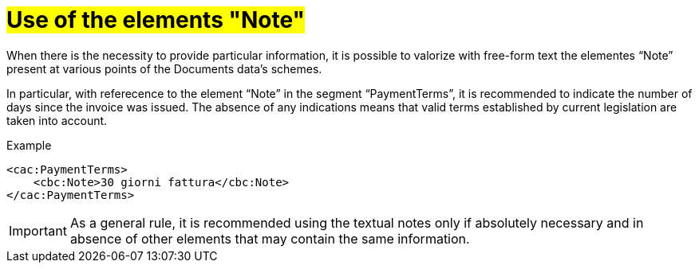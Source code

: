 [[use-of-notes]]
= #Use of the elements "Note"#


When there is the necessity to provide particular information, it is possible to valorize with free-form text the elementes “Note” present at various points of the Documents data's schemes. +

In particular, with referecence to the element “Note” in the segment “PaymentTerms”, it is recommended to indicate the number of days since the invoice was issued. The absence of any indications means that valid terms established by current legislation are taken into account.

.Example
[source, xml, indent=0]
----
<cac:PaymentTerms>
    <cbc:Note>30 giorni fattura</cbc:Note>
</cac:PaymentTerms>
----


IMPORTANT: As a general rule, it is recommended using the textual notes only if absolutely necessary and in absence of other elements that may contain the same information.